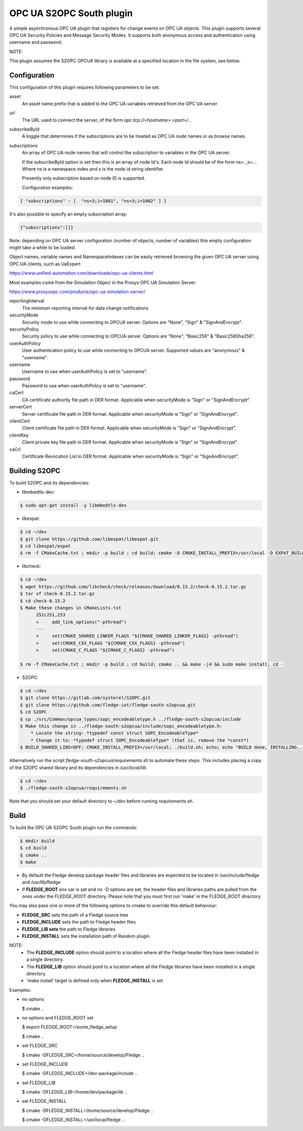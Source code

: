 ========================================================================
OPC UA S2OPC South plugin 
========================================================================

A simple asynchronous OPC UA plugin that registers for change events on
OPC UA objects.
This plugin supports several OPC UA Security Policies and Message Security Modes.
It supports both anonymous access and authentication using username and password.

NOTE:

This plugin assumes the S2OPC OPCUA library is available at a specified location
in the file system, see below.

Configuration
-------------

This configuration of this plugin requires following parameters to be set:

asset
  An asset name prefix that is added to the OPC UA variables retrieved from the OPC UA server

url
  The URL used to connect the server, of the form *opc.tcp://<hostname>:<port>/...*

subscribeById
  A toggle that determines if the subscriptions are to be treated as
  OPC UA node names or as browse names.

subscriptions
  An array of OPC UA node names that will control the subscription to
  variables in the OPC UA server.

  If the subscribeById option is set then this is an array of node
  Id's. Each node Id should be of the form ns=..;s=... Where ns is a
  namespace index and s is the node id string identifier.

  Presently only subscription based on node ID is supported.
  
  Configuration examples:

.. code-block:: console

    { "subscriptions" : [  "ns=3;i=1001", "ns=3;i=1002" ] }

It's also possible to specify an empty subscription array:

.. code-block:: console

    {"subscriptions":[]}

Note: depending on OPC UA server configuration (number of objects, number of variables)
this empty configuration might take a while to be loaded.

Object names, variable names and NamespaceIndexes can be easily retrieved
browsing the given OPC UA server using OPC UA clients, such as UaExpert

https://www.unified-automation.com/downloads/opc-ua-clients.html

Most examples come from the Simulation Object in the Prosys OPC UA Simulation Server:

https://www.prosysopc.com/products/opc-ua-simulation-server/

reportingInterval
  The minimum reporting interval for data change notifications

securityMode
  Security mode to use while connecting to OPCUA server. Options are "None", "Sign" & "SignAndEncrypt".

securityPolicy
  Security policy to use while connecting to OPCUA server. Options are "None", "Basic256" & "Basic256Sha256".

userAuthPolicy
  User authentication policy to use while connecting to OPCUA server. Supported values are "anonymous" & "username".

username
  Username to use when userAuthPolicy is set to "username".

password
  Password to use when userAuthPolicy is set to "username".

caCert
  CA certificate authority file path in DER format. Applicable when securityMode is "Sign" or "SignAndEncrypt".

serverCert
  Server certificate file path in DER format. Applicable when securityMode is "Sign" or "SignAndEncrypt".

clientCert
  Client certificate file path in DER format. Applicable when securityMode is "Sign" or "SignAndEncrypt".

clientKey
  Client private key file path in DER format. Applicable when securityMode is "Sign" or "SignAndEncrypt".

caCrl
  Certificate Revocation List in DER format. Applicable when securityMode is "Sign" or "SignAndEncrypt".



Building S2OPC
------------------

To build S2OPC and its dependencies:

* libmbedtls-dev:
.. code-block:: console

  $ sudo apt-get install -y libmbedtls-dev

* libexpat:
.. code-block:: console

  $ cd ~/dev
  $ git clone https://github.com/libexpat/libexpat.git
  $ cd libexpat/expat
  $ rm -f CMakeCache.txt ; mkdir -p build ; cd build; cmake -D CMAKE_INSTALL_PREFIX=/usr/local -D EXPAT_BUILD_PKGCONFIG=ON -D EXPAT_ENABLE_INSTALL=ON -D EXPAT_SHARED_LIBS=ON .. && make -j4 && sudo make install; cd -

* libcheck:
.. code-block:: console

  $ cd ~/dev
  $ wget https://github.com/libcheck/check/releases/download/0.15.2/check-0.15.2.tar.gz
  $ tar xf check-0.15.2.tar.gz
  $ cd check-0.15.2
  $ Make these changes in CMakeLists.txt
        251c251,253
        <     add_link_options("-pthread")
        ---
        >     set(CMAKE_SHARED_LINKER_FLAGS "${CMAKE_SHARED_LINKER_FLAGS} -pthread")
        >     set(CMAKE_CXX_FLAGS "${CMAKE_CXX_FLAGS} -pthread")
        >     set(CMAKE_C_FLAGS "${CMAKE_C_FLAGS} -pthread")

  $ rm -f CMakeCache.txt ; mkdir -p build ; cd build; cmake .. && make -j4 && sudo make install; cd -

* S2OPC:
.. code-block:: console

  $ cd ~/dev
  $ git clone https://gitlab.com/systerel/S2OPC.git
  $ git clone https://github.com/fledge-iot/fledge-south-s2opcua.git
  $ cd S2OPC
  $ cp ./src/Common/opcua_types/sopc_encodeabletype.h ../fledge-south-s2opcua/include
  $ Make this change in ../fledge-south-s2opcua/include/sopc_encodeabletype.h:
      * Locate the string: *typedef const struct SOPC_EncodeableType*
      * Change it to: *typedef struct SOPC_EncodeableType* (that is, remove the *const*)
  $ BUILD_SHARED_LIBS=OFF; CMAKE_INSTALL_PREFIX=/usr/local; ./build.sh; echo; echo "BUILD done, INSTALLING..."; echo; cd build; sudo make install; cd -

Alternatively run the script *fledge-south-s2opcua/requirements.sh* to automate these steps.
This includes placing a copy of the S2OPC shared library and its dependencies in */usr/local/lib*.

.. code-block:: console

  $ cd ~/dev
  $ ./fledge-south-s2opcua/requirements.sh
  
Note that you should set your default directory to *~/dev* before running *requirements.sh*.

Build
-----

To build the OPC UA S2OPC South plugin run the commands:

.. code-block:: console

  $ mkdir build
  $ cd build
  $ cmake ..
  $ make

- By default the Fledge develop package header files and libraries
  are expected to be located in /usr/include/fledge and /usr/lib/fledge
- If **FLEDGE_ROOT** env var is set and no -D options are set,
  the header files and libraries paths are pulled from the ones under the
  FLEDGE_ROOT directory.
  Please note that you must first run 'make' in the FLEDGE_ROOT directory.

You may also pass one or more of the following options to cmake to override 
this default behaviour:

- **FLEDGE_SRC** sets the path of a Fledge source tree
- **FLEDGE_INCLUDE** sets the path to Fledge header files
- **FLEDGE_LIB sets** the path to Fledge libraries
- **FLEDGE_INSTALL** sets the installation path of Random plugin

NOTE:
 - The **FLEDGE_INCLUDE** option should point to a location where all the Fledge 
   header files have been installed in a single directory.
 - The **FLEDGE_LIB** option should point to a location where all the Fledge
   libraries have been installed in a single directory.
 - 'make install' target is defined only when **FLEDGE_INSTALL** is set

Examples:

- no options

  $ cmake ..

- no options and FLEDGE_ROOT set

  $ export FLEDGE_ROOT=/some_fledge_setup

  $ cmake ..

- set FLEDGE_SRC

  $ cmake -DFLEDGE_SRC=/home/source/develop/Fledge  ..

- set FLEDGE_INCLUDE

  $ cmake -DFLEDGE_INCLUDE=/dev-package/include ..
- set FLEDGE_LIB

  $ cmake -DFLEDGE_LIB=/home/dev/package/lib ..
- set FLEDGE_INSTALL

  $ cmake -DFLEDGE_INSTALL=/home/source/develop/Fledge ..

  $ cmake -DFLEDGE_INSTALL=/usr/local/fledge ..
